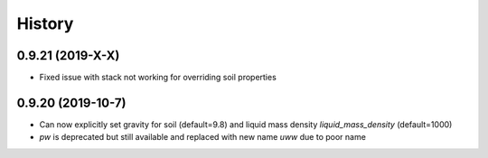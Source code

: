 =======
History
=======

0.9.21 (2019-X-X)
--------------------

* Fixed issue with stack not working for overriding soil properties

0.9.20 (2019-10-7)
--------------------

* Can now explicitly set gravity for soil (default=9.8) and liquid mass density `liquid_mass_density` (default=1000)
* `pw` is deprecated but still available and replaced with new name `uww` due to poor name
